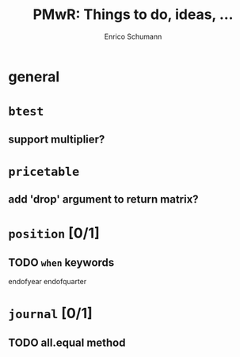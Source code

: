 #+TITLE: PMwR: Things to do, ideas, ...
#+AUTHOR: Enrico Schumann
#+CATEGORY: PMwR

* general


* =btest=

** support multiplier?


* =pricetable=

** add 'drop' argument to return matrix?


* =position= [0/1]

** TODO =when= keywords

   endofyear
   endofquarter


* =journal= [0/1]

** TODO all.equal method
